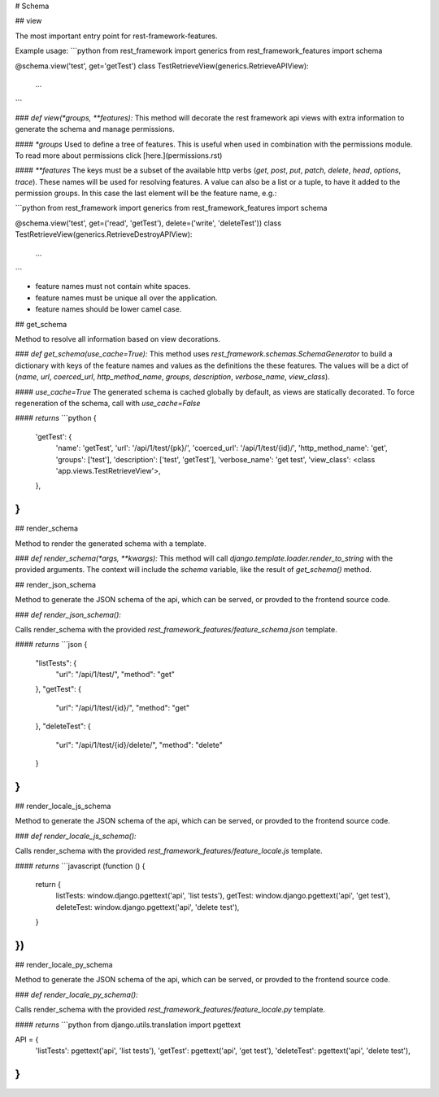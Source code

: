 # Schema

## view

The most important entry point for rest-framework-features.

Example usage:
```python
from rest_framework import generics
from rest_framework_features import schema

@schema.view('test', get='getTest')
class TestRetrieveView(generics.RetrieveAPIView):
    ...
```

### `def view(*groups, **features):`   
This method will decorate the rest framework api views with extra information to generate the schema 
and manage permissions.

#### `*groups`
Used to define a tree of features. This is useful when used in combination with the permissions module. 
To read more about permissions click [here.](permissions.rst)

#### `**features`
The keys must be a subset of the available http verbs 
(`get`, `post`, `put`, `patch`, `delete`, `head`, `options`, `trace`).
These names will be used for resolving features.
A value can also be a list or a tuple, to have it added to the permission groups.
In this case the last element will be the feature name, e.g.:

```python
from rest_framework import generics
from rest_framework_features import schema

@schema.view('test', get=('read', 'getTest'), delete=('write', 'deleteTest'))
class TestRetrieveView(generics.RetrieveDestroyAPIView):
    ...
```

- feature names must not contain white spaces.
- feature names must be unique all over the application.
- feature names should be lower camel case.

## get_schema

Method to resolve all information based on view decorations.

### `def get_schema(use_cache=True):`
This method uses `rest_framework.schemas.SchemaGenerator` to build a dictionary with keys of the feature names
and values as the definitions the these features. The values will be a dict of 
(`name`, `url`, `coerced_url`, `http_method_name`, `groups`, `description`, `verbose_name`, `view_class`).

#### `use_cache=True`
The generated schema is cached globally by default, as views are statically decorated. 
To force regeneration of the schema, call with `use_cache=False`

#### `returns`
```python
{
    'getTest': {
        'name': 'getTest',
        'url': '/api/1/test/{pk}/',
        'coerced_url': '/api/1/test/{id}/',
        'http_method_name': 'get',
        'groups': ['test'],
        'description': ['test', 'getTest'],
        'verbose_name': 'get test',
        'view_class': <class 'app.views.TestRetrieveView'>,
    },
}
```

## render_schema

Method to render the generated schema with a template.

### `def render_schema(*args, **kwargs):`   
This method will call `django.template.loader.render_to_string` with the provided arguments.
The context will include the `schema` variable, like the result of `get_schema()` method.

## render_json_schema

Method to generate the JSON schema of the api, which can be served, or provded to the frontend source code.

### `def render_json_schema():`

Calls render_schema with the provided `rest_framework_features/feature_schema.json` template.

#### `returns`
```json
{
  "listTests": {
    "url": "/api/1/test/",
    "method": "get"
  },
  "getTest": {
    "url": "/api/1/test/{id}/",
    "method": "get"
  },
  "deleteTest": {
    "url": "/api/1/test/{id}/delete/",
    "method": "delete"
  }
}
```

## render_locale_js_schema

Method to generate the JSON schema of the api, which can be served, or provded to the frontend source code.

### `def render_locale_js_schema():`

Calls render_schema with the provided `rest_framework_features/feature_locale.js` template.

#### `returns`
```javascript
(function () {
  return {
    listTests: window.django.pgettext('api', 'list tests'),
    getTest: window.django.pgettext('api', 'get test'),
    deleteTest: window.django.pgettext('api', 'delete test'),
  }
})
```

## render_locale_py_schema

Method to generate the JSON schema of the api, which can be served, or provded to the frontend source code.

### `def render_locale_py_schema():`

Calls render_schema with the provided `rest_framework_features/feature_locale.py` template.

#### `returns`
```python
from django.utils.translation import pgettext

API = {
    'listTests': pgettext('api', 'list tests'),
    'getTest': pgettext('api', 'get test'),
    'deleteTest': pgettext('api', 'delete test'),
}
```